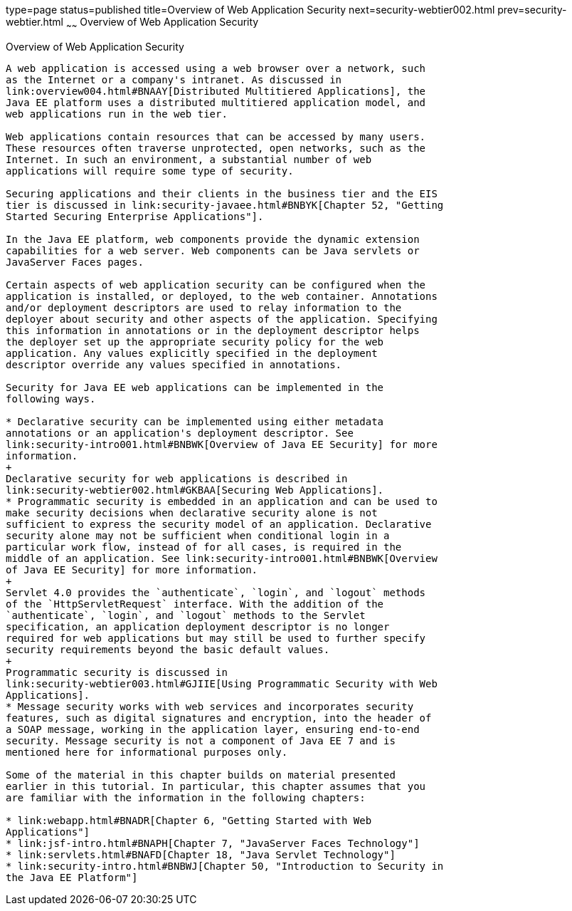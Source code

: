 type=page
status=published
title=Overview of Web Application Security
next=security-webtier002.html
prev=security-webtier.html
~~~~~~
Overview of Web Application Security
====================================

[[BNCAT]]

[[overview-of-web-application-security]]
Overview of Web Application Security
------------------------------------

A web application is accessed using a web browser over a network, such
as the Internet or a company's intranet. As discussed in
link:overview004.html#BNAAY[Distributed Multitiered Applications], the
Java EE platform uses a distributed multitiered application model, and
web applications run in the web tier.

Web applications contain resources that can be accessed by many users.
These resources often traverse unprotected, open networks, such as the
Internet. In such an environment, a substantial number of web
applications will require some type of security.

Securing applications and their clients in the business tier and the EIS
tier is discussed in link:security-javaee.html#BNBYK[Chapter 52, "Getting
Started Securing Enterprise Applications"].

In the Java EE platform, web components provide the dynamic extension
capabilities for a web server. Web components can be Java servlets or
JavaServer Faces pages.

Certain aspects of web application security can be configured when the
application is installed, or deployed, to the web container. Annotations
and/or deployment descriptors are used to relay information to the
deployer about security and other aspects of the application. Specifying
this information in annotations or in the deployment descriptor helps
the deployer set up the appropriate security policy for the web
application. Any values explicitly specified in the deployment
descriptor override any values specified in annotations.

Security for Java EE web applications can be implemented in the
following ways.

* Declarative security can be implemented using either metadata
annotations or an application's deployment descriptor. See
link:security-intro001.html#BNBWK[Overview of Java EE Security] for more
information.
+
Declarative security for web applications is described in
link:security-webtier002.html#GKBAA[Securing Web Applications].
* Programmatic security is embedded in an application and can be used to
make security decisions when declarative security alone is not
sufficient to express the security model of an application. Declarative
security alone may not be sufficient when conditional login in a
particular work flow, instead of for all cases, is required in the
middle of an application. See link:security-intro001.html#BNBWK[Overview
of Java EE Security] for more information.
+
Servlet 4.0 provides the `authenticate`, `login`, and `logout` methods
of the `HttpServletRequest` interface. With the addition of the
`authenticate`, `login`, and `logout` methods to the Servlet
specification, an application deployment descriptor is no longer
required for web applications but may still be used to further specify
security requirements beyond the basic default values.
+
Programmatic security is discussed in
link:security-webtier003.html#GJIIE[Using Programmatic Security with Web
Applications].
* Message security works with web services and incorporates security
features, such as digital signatures and encryption, into the header of
a SOAP message, working in the application layer, ensuring end-to-end
security. Message security is not a component of Java EE 7 and is
mentioned here for informational purposes only.

Some of the material in this chapter builds on material presented
earlier in this tutorial. In particular, this chapter assumes that you
are familiar with the information in the following chapters:

* link:webapp.html#BNADR[Chapter 6, "Getting Started with Web
Applications"]
* link:jsf-intro.html#BNAPH[Chapter 7, "JavaServer Faces Technology"]
* link:servlets.html#BNAFD[Chapter 18, "Java Servlet Technology"]
* link:security-intro.html#BNBWJ[Chapter 50, "Introduction to Security in
the Java EE Platform"]
